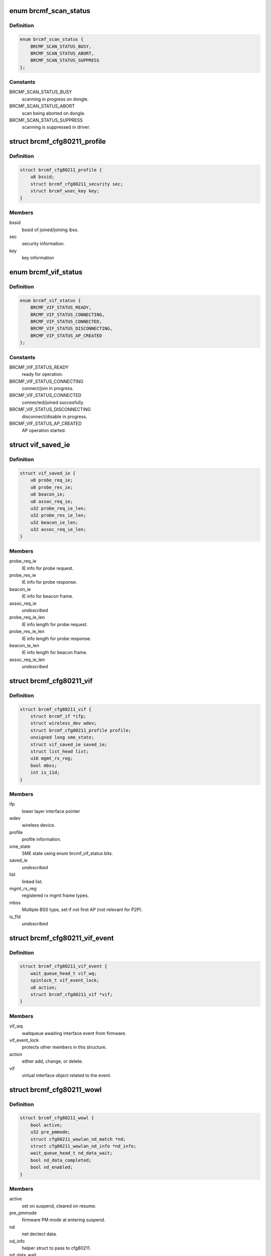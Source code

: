.. -*- coding: utf-8; mode: rst -*-
.. src-file: drivers/net/wireless/broadcom/brcm80211/brcmfmac/cfg80211.h

.. _`brcmf_scan_status`:

enum brcmf_scan_status
======================

.. c:type:: enum brcmf_scan_status

    scan engine status

.. _`brcmf_scan_status.definition`:

Definition
----------

.. code-block:: c

    enum brcmf_scan_status {
        BRCMF_SCAN_STATUS_BUSY,
        BRCMF_SCAN_STATUS_ABORT,
        BRCMF_SCAN_STATUS_SUPPRESS
    };

.. _`brcmf_scan_status.constants`:

Constants
---------

BRCMF_SCAN_STATUS_BUSY
    scanning in progress on dongle.

BRCMF_SCAN_STATUS_ABORT
    scan being aborted on dongle.

BRCMF_SCAN_STATUS_SUPPRESS
    scanning is suppressed in driver.

.. _`brcmf_cfg80211_profile`:

struct brcmf_cfg80211_profile
=============================

.. c:type:: struct brcmf_cfg80211_profile

    profile information.

.. _`brcmf_cfg80211_profile.definition`:

Definition
----------

.. code-block:: c

    struct brcmf_cfg80211_profile {
        u8 bssid;
        struct brcmf_cfg80211_security sec;
        struct brcmf_wsec_key key;
    }

.. _`brcmf_cfg80211_profile.members`:

Members
-------

bssid
    bssid of joined/joining ibss.

sec
    security information.

key
    key information

.. _`brcmf_vif_status`:

enum brcmf_vif_status
=====================

.. c:type:: enum brcmf_vif_status

    bit indices for vif status.

.. _`brcmf_vif_status.definition`:

Definition
----------

.. code-block:: c

    enum brcmf_vif_status {
        BRCMF_VIF_STATUS_READY,
        BRCMF_VIF_STATUS_CONNECTING,
        BRCMF_VIF_STATUS_CONNECTED,
        BRCMF_VIF_STATUS_DISCONNECTING,
        BRCMF_VIF_STATUS_AP_CREATED
    };

.. _`brcmf_vif_status.constants`:

Constants
---------

BRCMF_VIF_STATUS_READY
    ready for operation.

BRCMF_VIF_STATUS_CONNECTING
    connect/join in progress.

BRCMF_VIF_STATUS_CONNECTED
    connected/joined succesfully.

BRCMF_VIF_STATUS_DISCONNECTING
    disconnect/disable in progress.

BRCMF_VIF_STATUS_AP_CREATED
    AP operation started.

.. _`vif_saved_ie`:

struct vif_saved_ie
===================

.. c:type:: struct vif_saved_ie

    holds saved IEs for a virtual interface.

.. _`vif_saved_ie.definition`:

Definition
----------

.. code-block:: c

    struct vif_saved_ie {
        u8 probe_req_ie;
        u8 probe_res_ie;
        u8 beacon_ie;
        u8 assoc_req_ie;
        u32 probe_req_ie_len;
        u32 probe_res_ie_len;
        u32 beacon_ie_len;
        u32 assoc_req_ie_len;
    }

.. _`vif_saved_ie.members`:

Members
-------

probe_req_ie
    IE info for probe request.

probe_res_ie
    IE info for probe response.

beacon_ie
    IE info for beacon frame.

assoc_req_ie
    *undescribed*

probe_req_ie_len
    IE info length for probe request.

probe_res_ie_len
    IE info length for probe response.

beacon_ie_len
    IE info length for beacon frame.

assoc_req_ie_len
    *undescribed*

.. _`brcmf_cfg80211_vif`:

struct brcmf_cfg80211_vif
=========================

.. c:type:: struct brcmf_cfg80211_vif

    virtual interface specific information.

.. _`brcmf_cfg80211_vif.definition`:

Definition
----------

.. code-block:: c

    struct brcmf_cfg80211_vif {
        struct brcmf_if *ifp;
        struct wireless_dev wdev;
        struct brcmf_cfg80211_profile profile;
        unsigned long sme_state;
        struct vif_saved_ie saved_ie;
        struct list_head list;
        u16 mgmt_rx_reg;
        bool mbss;
        int is_11d;
    }

.. _`brcmf_cfg80211_vif.members`:

Members
-------

ifp
    lower layer interface pointer

wdev
    wireless device.

profile
    profile information.

sme_state
    SME state using enum brcmf_vif_status bits.

saved_ie
    *undescribed*

list
    linked list.

mgmt_rx_reg
    registered rx mgmt frame types.

mbss
    Multiple BSS type, set if not first AP (not relevant for P2P).

is_11d
    *undescribed*

.. _`brcmf_cfg80211_vif_event`:

struct brcmf_cfg80211_vif_event
===============================

.. c:type:: struct brcmf_cfg80211_vif_event

    virtual interface event information.

.. _`brcmf_cfg80211_vif_event.definition`:

Definition
----------

.. code-block:: c

    struct brcmf_cfg80211_vif_event {
        wait_queue_head_t vif_wq;
        spinlock_t vif_event_lock;
        u8 action;
        struct brcmf_cfg80211_vif *vif;
    }

.. _`brcmf_cfg80211_vif_event.members`:

Members
-------

vif_wq
    waitqueue awaiting interface event from firmware.

vif_event_lock
    protects other members in this structure.

action
    either add, change, or delete.

vif
    virtual interface object related to the event.

.. _`brcmf_cfg80211_wowl`:

struct brcmf_cfg80211_wowl
==========================

.. c:type:: struct brcmf_cfg80211_wowl

    wowl related information.

.. _`brcmf_cfg80211_wowl.definition`:

Definition
----------

.. code-block:: c

    struct brcmf_cfg80211_wowl {
        bool active;
        u32 pre_pmmode;
        struct cfg80211_wowlan_nd_match *nd;
        struct cfg80211_wowlan_nd_info *nd_info;
        wait_queue_head_t nd_data_wait;
        bool nd_data_completed;
        bool nd_enabled;
    }

.. _`brcmf_cfg80211_wowl.members`:

Members
-------

active
    set on suspend, cleared on resume.

pre_pmmode
    firmware PM mode at entering suspend.

nd
    net dectect data.

nd_info
    helper struct to pass to cfg80211.

nd_data_wait
    wait queue to sync net detect data.

nd_data_completed
    completion for net detect data.

nd_enabled
    net detect enabled.

.. _`brcmf_cfg80211_info`:

struct brcmf_cfg80211_info
==========================

.. c:type:: struct brcmf_cfg80211_info

    dongle private data of cfg80211 interface

.. _`brcmf_cfg80211_info.definition`:

Definition
----------

.. code-block:: c

    struct brcmf_cfg80211_info {
        struct wiphy *wiphy;
        struct cfg80211_ops *ops;
        struct brcmf_cfg80211_conf *conf;
        struct brcmf_p2p_info p2p;
        struct brcmf_btcoex_info *btcoex;
        struct cfg80211_scan_request *scan_request;
        struct mutex usr_sync;
        struct wl_cfg80211_bss_info *bss_info;
        struct brcmf_cfg80211_connect_info conn_info;
        struct brcmf_pmk_list_le pmk_list;
        unsigned long scan_status;
        struct brcmf_pub *pub;
        u32 channel;
        bool active_scan;
        bool internal_escan;
        bool ibss_starter;
        bool pwr_save;
        bool dongle_up;
        bool scan_tried;
        u8 *dcmd_buf;
        u8 *extra_buf;
        struct dentry *debugfsdir;
        struct escan_info escan_info;
        struct timer_list escan_timeout;
        struct work_struct escan_timeout_work;
        struct list_head vif_list;
        struct brcmf_cfg80211_vif_event vif_event;
        struct completion vif_disabled;
        struct brcmu_d11inf d11inf;
        struct brcmf_assoclist_le assoclist;
        struct brcmf_cfg80211_wowl wowl;
    }

.. _`brcmf_cfg80211_info.members`:

Members
-------

wiphy
    wiphy object for cfg80211 interface.

ops
    pointer to copy of ops as registered with wiphy object.

conf
    dongle configuration.

p2p
    peer-to-peer specific information.

btcoex
    Bluetooth coexistence information.

scan_request
    cfg80211 scan request object.

usr_sync
    mainly for dongle up/down synchronization.

bss_info
    bss information for cfg80211 layer.

conn_info
    association info.

pmk_list
    wpa2 pmk list.

scan_status
    scan activity on the dongle.

pub
    common driver information.

channel
    current channel.

active_scan
    current scan mode.

internal_escan
    indicates internally initiated e-scan is running.

ibss_starter
    indicates this sta is ibss starter.

pwr_save
    indicate whether dongle to support power save mode.

dongle_up
    indicate whether dongle up or not.

scan_tried
    indicates if first scan attempted.

dcmd_buf
    dcmd buffer.

extra_buf
    mainly to grab assoc information.

debugfsdir
    debugfs folder for this device.

escan_info
    escan information.

escan_timeout
    Timer for catch scan timeout.

escan_timeout_work
    scan timeout worker.

vif_list
    linked list of vif instances.

vif_event
    vif event signalling.

vif_disabled
    *undescribed*

d11inf
    *undescribed*

assoclist
    *undescribed*

wowl
    wowl related information.

.. _`brcmf_tlv`:

struct brcmf_tlv
================

.. c:type:: struct brcmf_tlv

    tag_ID/length/value_buffer tuple.

.. _`brcmf_tlv.definition`:

Definition
----------

.. code-block:: c

    struct brcmf_tlv {
        u8 id;
        u8 len;
        u8 data;
    }

.. _`brcmf_tlv.members`:

Members
-------

id
    tag identifier.

len
    number of bytes in value buffer.

data
    value buffer.

.. This file was automatic generated / don't edit.

